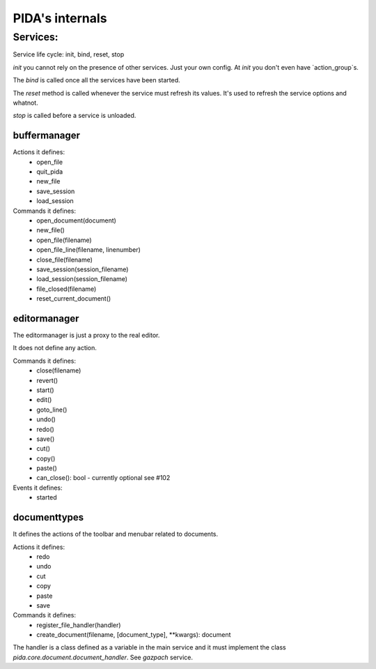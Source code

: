 ================
PIDA's internals
================

Services:
=============

Service life cycle: init, bind, reset, stop

`init` you cannot rely on the presence of other services. Just your own config.
At `init` you don't even have `action_group`s.

The `bind` is called once all the services have been started.

The `reset` method is called whenever the service must refresh its values. It's
used to refresh the service options and whatnot.

`stop` is called before a service is unloaded.


buffermanager
-------------

Actions it defines:
 - open_file
 - quit_pida
 - new_file
 - save_session
 - load_session

Commands it defines:
 - open_document(document)
 - new_file()
 - open_file(filename)
 - open_file_line(filename, linenumber)
 - close_file(filename)
 - save_session(session_filename)
 - load_session(session_filename)
 - file_closed(filename)
 - reset_current_document()
 
editormanager
-------------

The editormanager is just a proxy to the real editor.

It does not define any action.

Commands it defines:
 - close(filename)
 - revert()
 - start()
 - edit()
 - goto_line()
 - undo()
 - redo()
 - save()
 - cut()
 - copy()
 - paste()
 - can_close(): bool - currently optional see #102

Events it defines:
 - started

documenttypes
-------------

It defines the actions of the toolbar and menubar related to documents.

Actions it defines:
 - redo
 - undo
 - cut
 - copy
 - paste
 - save


Commands it defines: 
 - register_file_handler(handler)
 - create_document(filename, [document_type], **kwargs): document

The handler is a class defined as a variable in the main service and it must
implement the class `pida.core.document.document_handler`. See `gazpach`
service.

